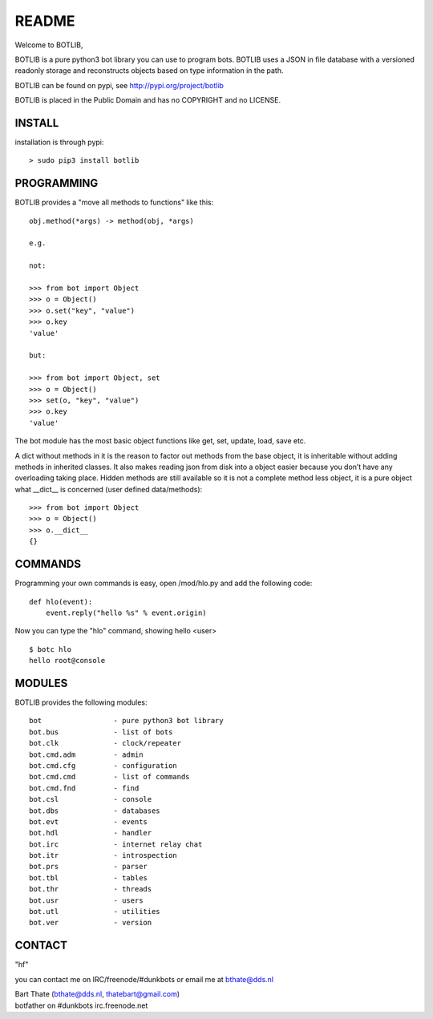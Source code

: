 README
######

Welcome to BOTLIB,

BOTLIB is a pure python3 bot library you can use to program bots.
BOTLIB uses a JSON in file database with a versioned readonly storage and
reconstructs objects based on type information in the path.

BOTLIB can be found on pypi, see http://pypi.org/project/botlib

BOTLIB is placed in the Public Domain and has no COPYRIGHT and no LICENSE.

INSTALL
=======

installation is through pypi::

 > sudo pip3 install botlib

PROGRAMMING
===========

BOTLIB provides a "move all methods to functions" like this:

::

 obj.method(*args) -> method(obj, *args) 

 e.g.

 not:

 >>> from bot import Object
 >>> o = Object()
 >>> o.set("key", "value")
 >>> o.key
 'value'

 but:

 >>> from bot import Object, set
 >>> o = Object()
 >>> set(o, "key", "value")
 >>> o.key
 'value'

The bot module has the most basic object functions like get, set, update, load,
save etc.

A dict without methods in it is the reason to factor out methods from the base
object, it is inheritable without adding methods in inherited classes. It also
makes reading json from disk into a object easier because you don’t have any
overloading taking place. Hidden methods are still available so it is not a 
complete method less object, it is a pure object what __dict__ is concerned 
(user defined data/methods):

::

 >>> from bot import Object
 >>> o = Object()
 >>> o.__dict__
 {}

COMMANDS
========

Programming your own commands is easy, open /mod/hlo.py and add the following
code::

    def hlo(event):
        event.reply("hello %s" % event.origin)

Now you can type the "hlo" command, showing hello <user> ::

    $ botc hlo
    hello root@console

MODULES
=======

BOTLIB provides the following modules::

    bot 		- pure python3 bot library
    bot.bus		- list of bots
    bot.clk		- clock/repeater
    bot.cmd.adm		- admin
    bot.cmd.cfg		- configuration
    bot.cmd.cmd		- list of commands
    bot.cmd.fnd		- find
    bot.csl		- console
    bot.dbs		- databases
    bot.evt		- events
    bot.hdl		- handler
    bot.irc		- internet relay chat
    bot.itr		- introspection
    bot.prs		- parser
    bot.tbl		- tables
    bot.thr		- threads
    bot.usr		- users
    bot.utl		- utilities
    bot.ver		- version

CONTACT
=======

"hf"

you can contact me on IRC/freenode/#dunkbots or email me at bthate@dds.nl

| Bart Thate (bthate@dds.nl, thatebart@gmail.com)
| botfather on #dunkbots irc.freenode.net

